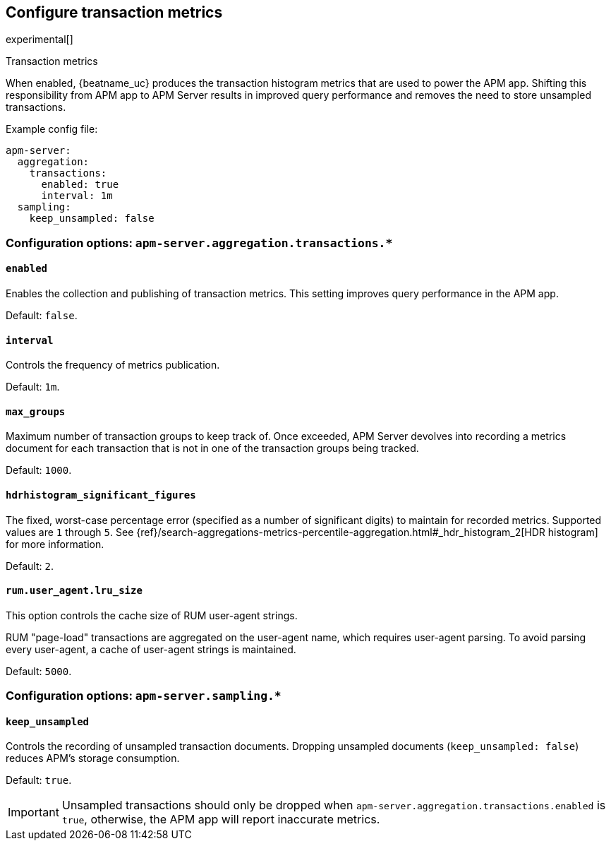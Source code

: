 [x-pack]
[[transaction-metrics]]
== Configure transaction metrics

experimental[]

++++
<titleabbrev>Transaction metrics</titleabbrev>
++++

When enabled, {beatname_uc} produces the transaction histogram metrics that are used to power the APM app.
Shifting this responsibility from APM app to APM Server results in improved query performance and removes the need to store unsampled transactions.

Example config file:

["source","yaml"]
----
apm-server:
  aggregation:
    transactions:
      enabled: true
      interval: 1m
  sampling:
    keep_unsampled: false
----


[float]
[[configuration-aggregation]]
=== Configuration options: `apm-server.aggregation.transactions.*`

[[transactions-enabled]]
[float]
==== `enabled`

Enables the collection and publishing of transaction metrics.
This setting improves query performance in the APM app.

Default: `false`.

[[transactions-interval]]
[float]
==== `interval`

Controls the frequency of metrics publication.

Default: `1m`.

[[transactions-max_groups]]
[float]
==== `max_groups`

Maximum number of transaction groups to keep track of.
Once exceeded, APM Server devolves into recording a metrics document for each transaction that is not in one
of the transaction groups being tracked.

Default: `1000`.

[[transactions-hdrhistogram_significant_figures]]
[float]
==== `hdrhistogram_significant_figures`

The fixed, worst-case percentage error (specified as a number of significant digits)
to maintain for recorded metrics.
Supported values are `1` through `5`.
See {ref}/search-aggregations-metrics-percentile-aggregation.html#_hdr_histogram_2[HDR histogram] for more information.

Default: `2`.

[[transactions-lru_size]]
[float]
==== `rum.user_agent.lru_size`

This option controls the cache size of RUM user-agent strings.

RUM "page-load" transactions are aggregated on the user-agent name, which requires user-agent parsing.
To avoid parsing every user-agent, a cache of user-agent strings is maintained.

Default: `5000`.

[float]
[[configuration-sampling]]
=== Configuration options: `apm-server.sampling.*`

[[sampling-keep_unsampled]]
[float]
==== `keep_unsampled`

Controls the recording of unsampled transaction documents.
Dropping unsampled documents (`keep_unsampled: false`) reduces APM's storage consumption.

Default: `true`.

IMPORTANT: Unsampled transactions should only be dropped when `apm-server.aggregation.transactions.enabled` is `true`,
otherwise, the APM app will report inaccurate metrics.
